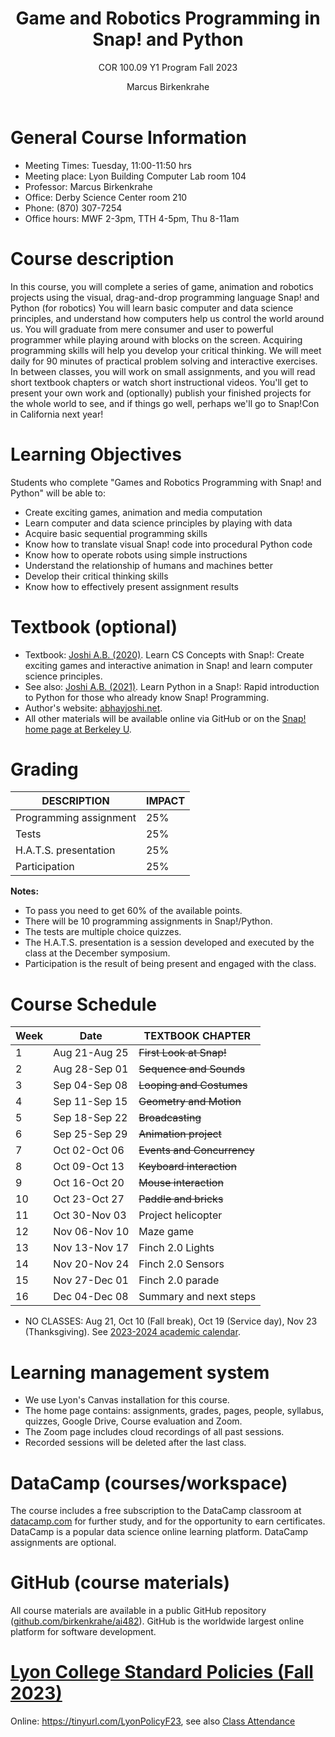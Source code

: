 #+title: Game and Robotics Programming in Snap! and Python
#+author: Marcus Birkenkrahe
#+subtitle: COR 100.09 Y1 Program Fall 2023
#+startup: overview hideblocks indent inlineimages
* General Course Information

- Meeting Times: Tuesday, 11:00-11:50 hrs
- Meeting place: Lyon Building Computer Lab room 104
- Professor: Marcus Birkenkrahe
- Office: Derby Science Center room 210
- Phone: (870) 307-7254
- Office hours: MWF 2-3pm, TTH 4-5pm, Thu 8-11am
  
* Course description

In this course, you will complete a series of game, animation and
robotics projects using the visual, drag-and-drop programming language
Snap! and Python (for robotics) You will learn basic computer and data
science principles, and understand how computers help us control the
world around us. You will graduate from mere consumer and user to
powerful programmer while playing around with blocks on the
screen. Acquiring programming skills will help you develop your
critical thinking. We will meet daily for 90 minutes of practical
problem solving and interactive exercises. In between classes, you
will work on small assignments, and you will read short textbook
chapters or watch short instructional videos. You'll get to present
your own work and (optionally) publish your finished projects for the
whole world to see, and if things go well, perhaps we'll go to
Snap!Con in California next year!

* Learning Objectives

Students who complete "Games and Robotics Programming with Snap! and
Python" will be able to:

- Create exciting games, animation and media computation
- Learn computer and data science principles by playing with data
- Acquire basic sequential programming skills
- Know how to translate visual Snap! code into procedural Python code
- Know how to operate robots using simple instructions
- Understand the relationship of humans and machines better
- Develop their critical thinking skills
- Know how to effectively present assignment results

* Textbook (optional)

- Textbook: [[https://www.amazon.com/Learn-Concepts-Snap-interactive-programming/dp/1728921716/][Joshi A.B. (2020)]]. Learn CS Concepts with Snap!: Create
  exciting games and interactive animation in Snap! and learn computer
  science principles.
- See also: [[https://www.amazon.com/Learn-Python-Snap-introduction-Programming/dp/B094ZQ1J62/][Joshi A.B. (2021)]]. Learn Python in a Snap!: Rapid
  introduction to Python for those who already know Snap! Programming.
- Author's website: [[http://www.abhayjoshi.net/spark/snap/bsnap.pdf][abhayjoshi.net]].
- All other materials will be available online via GitHub or on the
  [[https://snap.berkeley.edu][Snap! home page at Berkeley U]].

* Grading

| DESCRIPTION            | IMPACT |
|------------------------+--------|
| Programming assignment |    25% |
| Tests                  |    25% |
| H.A.T.S. presentation  |    25% |
| Participation          |    25% |

*Notes:*
- To pass you need to get 60% of the available points.
- There will be 10 programming assignments in Snap!/Python.
- The tests are multiple choice quizzes.
- The H.A.T.S. presentation is a session developed and executed by the
  class at the December symposium.
- Participation is the result of being present and engaged with the
  class.

* Course Schedule

| Week | Date          | TEXTBOOK CHAPTER       |
|------+---------------+------------------------|
|    1 | Aug 21-Aug 25 | +First Look at Snap!+    |
|    2 | Aug 28-Sep 01 | +Sequence and Sounds+    |
|    3 | Sep 04-Sep 08 | +Looping and Costumes+   |
|    4 | Sep 11-Sep 15 | +Geometry and Motion+    |
|    5 | Sep 18-Sep 22 | +Broadcasting+           |
|    6 | Sep 25-Sep 29 | +Animation project+      |
|    7 | Oct 02-Oct 06 | +Events and Concurrency+ |
|    8 | Oct 09-Oct 13 | +Keyboard interaction+   |
|    9 | Oct 16-Oct 20 | +Mouse interaction+      |
|   10 | Oct 23-Oct 27 | +Paddle and bricks+      |
|   11 | Oct 30-Nov 03 | Project helicopter     |
|   12 | Nov 06-Nov 10 | Maze game              |
|   13 | Nov 13-Nov 17 | Finch 2.0 Lights       |
|   14 | Nov 20-Nov 24 | Finch 2.0 Sensors      |
|   15 | Nov 27-Dec 01 | Finch 2.0 parade       |
|   16 | Dec 04-Dec 08 | Summary and next steps |

- NO CLASSES: Aug 21, Oct 10 (Fall break), Oct 19 (Service day), Nov
  23 (Thanksgiving). See [[https://catalog.lyon.edu/202324-academic-calendar][2023-2024 academic calendar]].

* Learning management system

- We use Lyon's Canvas installation for this course.
- The home page contains: assignments, grades, pages, people,
  syllabus, quizzes, Google Drive, Course evaluation and Zoom.
- The Zoom page includes cloud recordings of all past sessions.
- Recorded sessions will be deleted after the last class.

* DataCamp (courses/workspace)

The course includes a free subscription to the DataCamp classroom at
[[https://datacamp.com/][datacamp.com]] for further study, and for the opportunity to earn
certificates. DataCamp is a popular data science online learning
platform. DataCamp assignments are optional.

* GitHub (course materials)

All course materials are available in a public GitHub repository
([[https://github.com/birkenkrahe/ai482][github.com/birkenkrahe/ai482]]). GitHub is the worldwide largest online
platform for software development.

* [[https://docs.google.com/document/d/1ZaoAIX7rdBOsRntBxPk7TK77Vld9NXECVLvT9_Jovwc/edit?usp=sharing][Lyon College Standard Policies (Fall 2023)]]

Online: https://tinyurl.com/LyonPolicyF23, see also [[https://catalog.lyon.edu/class-attendance][Class Attendance]]

